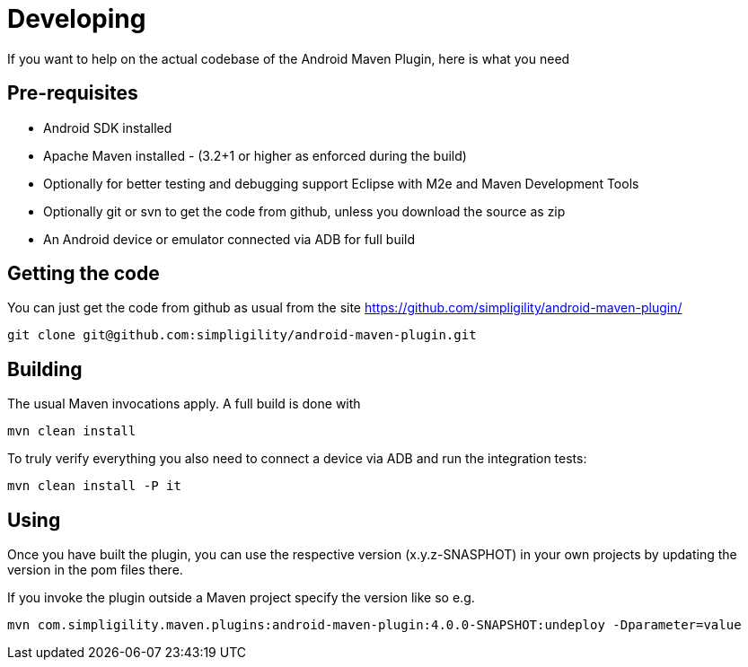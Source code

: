= Developing

If you want to help on the actual codebase of the Android Maven Plugin, here is what you need

== Pre-requisites

* Android SDK installed
* Apache Maven installed - (3.2+1 or higher as enforced during the build)
* Optionally for better testing and debugging support Eclipse with M2e and Maven Development Tools
* Optionally git or svn to get the code from github, unless you download the source as zip
* An Android device or emulator connected via ADB for full build

== Getting the code

You can just get the code from github as usual from the site https://github.com/simpligility/android-maven-plugin/

----
git clone git@github.com:simpligility/android-maven-plugin.git
----
 

== Building

The usual Maven invocations apply. A full build is done with

----
mvn clean install
----

To truly verify everything you also need to connect a device via ADB and run the integration tests:

----
mvn clean install -P it
----

== Using 

Once you have built the plugin, you can use the respective version (x.y.z-SNASPHOT) in your own projects by updating the 
version in the pom files there.

If you invoke the plugin outside a Maven project specify the version like so e.g.

----
mvn com.simpligility.maven.plugins:android-maven-plugin:4.0.0-SNAPSHOT:undeploy -Dparameter=value
----



